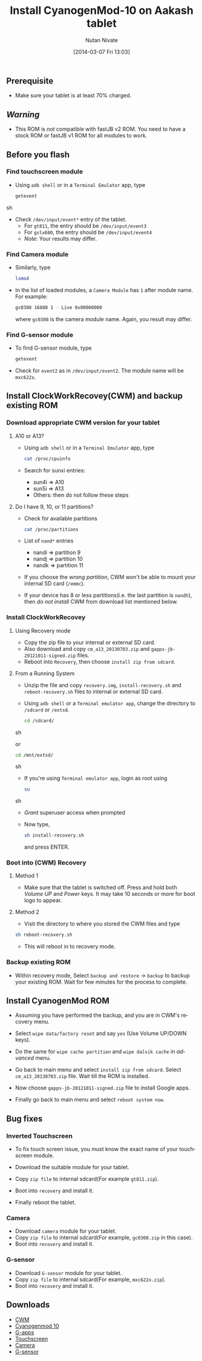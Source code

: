 #+BLOG: nutannivate.wordpress.com
#+POSTID: 225
#+DATE: [2014-03-07 Fri 13:03]
#+OPTIONS: toc:nil num:nil todo:nil pri:nil tags:nil ^:nil TeX:nil
#+CATEGORY: blogs
#+TAGS: android, cyanogenmod
#+DESCRIPTION: cyanogenmod 10 for Aakash tablet
#+TITLE: Install CyanogenMod-10 on Aakash tablet
#+AUTHOR:    Nutan Nivate
#+EMAIL:     nutannivate@gmail.com
#+KEYWORDS: aakash tablet, Allwinner a13, cyanogenmod, CWM, cm10
#+LANGUAGE:  en
#+OPTIONS:   toc:t TeX:t LaTeX:t skip:nil d:nil todo:t pri:nil tags:not-in-toc
#+INFOJS_OPT: view:nil toc:nil ltoc:t mouse:underline buttons:0 path:http://orgmode.org/org-info.js
#+EXPORT_SELECT_TAGS: export
#+EXPORT_EXCLUDE_TAGS: noexport
#+LINK_UP:   
#+LINK_HOME: 
#+XSLT:


** Prerequisite
   - Make sure your tablet is at least 70% charged.


#+HTML: <!--more-->

** /Warning/
   - This ROM is /not/ compatible with fastJB v2 ROM. You need to have
     a stock ROM or fastJB v1 ROM for all modules to work.

** Before you flash
*** Find touchscreen module
    - Using =adb shell= or in a =Terminal Emulator= app, type
      #+BEGIN_SRC sh
        getevent
      #+END_SRC sh

    - Check =/dev/input/event*= entry of the tablet.
      - For =gt811=, the entry should be =/dev/input/event3=
      - For =gslx680=, the entry should be =/dev/input/event4=
      - /Note/: Your results may differ.

*** Find Camera module
    - Similarly, type
      #+begin_src sh
        lsmod
      #+end_src

    - In the list of loaded modules, a =Camera Module= has =1= after
      module name. For example:
      #+begin_src sh
        gc0308 16888 1 - Live 0x00000000
      #+end_src
      where =gc0308= is the camera module name. Again, you result may
      differ.

*** Find G-sensor module
    - To find G-sensor module, type
      #+begin_src sh
        getevent
      #+end_src

    - Check for =event2= as in =/dev/input/event2=. The module name
      will be =mxc622x=.

** Install ClockWorkRecovey(CWM) and backup existing ROM
*** Download appropriate CWM version for your tablet
**** A10 or A13? 
     - Using =adb shell= or in a =Terminal Emulator= app, type
       #+begin_src sh
         cat /proc/cpuinfo
       #+end_src 
      
     - Search for sunxi entries:
       + sun4i => A10
       + sun5i => A13
       + Others: then do not follow these steps

**** Do I have 9, 10, or 11 partitions? 
   - Check for available partitions
     #+begin_src sh
       cat /proc/partitions
     #+end_src

   - List of =nand*= entries
     * nandi => partition 9
     * nandj => partition 10
     * nandk => partition 11
     
   - If you choose the /wrong partition/, CWM won't be able to mount
     your internal SD card (=/emmc=). 

   - If your device has 8 or less partitions(i.e. the last partition
     is =nandh=), then /do not install/ CWM from download list
     mentioned below.     

*** Install ClockWorkRecovey
**** Using Recovery mode  
   - Copy the zip file to your internal or external SD card. 
   - Also download and copy =cm_a13_20130703.zip= and
     =gapps-jb-20121011-signed.zip= files.
   - Reboot into =Recovery=, then choose =install zip from sdcard=.

**** From a Running System
   - Unzip the file and copy =recovery.img=, =install-recovery.sh= and
     =reboot-recovery.sh= files to internal or external SD card.

   - Using =adb shell= or a =Terminal emulator app=, change the
     directory to =/sdcard= or =/extsd=.

     #+BEGIN_SRC sh
       cd /sdcard/
     #+END_SRC sh

     or

     #+BEGIN_SRC sh
       cd /mnt/extsd/
     #+END_SRC sh

   - If you're using =Terminal emulator app=, login as root using
     #+BEGIN_SRC sh
       su
     #+END_SRC sh

   - /Grant/ superuser access when prompted

     #+CAPTION: Grant superuser permission
     #+NAME: Grant root user permission
     #+ATTR_HTML: alt=" Grant root user permission"
     #+ATTR_HTML: width="800" height="480" style="border:4px solid gray;"
     #+ATTR_HTML: style="float:center;"
     
     [[./aakash-cm-screenshots/grant-perm.png]]

   - Now type,
     #+begin_src sh
       sh install-recovery.sh
     #+end_src 
     and press ENTER. 

     #+CAPTION: Install recovery
     #+NAME: Install recovery
     #+ATTR_HTML: alt="Install recovery"
     #+ATTR_HTML: width="800" height="480" style="border:4px solid gray;"
     #+ATTR_HTML: style="float:center;"
     
     [[./aakash-cm-screenshots/install-recovery.png]]

*** Boot into (CWM) Recovery
**** Method 1
     - Make sure that the tablet is switched off. Press and hold both
       /Volume UP/ and /Power/ keys. It may take 10 seconds or more
       for boot logo to appear.
	
**** Method 2
     - Visit the directory to where you stored the CWM files and type

     #+begin_src sh
       sh reboot-recovery.sh
     #+end_src
     
     #+CAPTION: Reboot in to recovery
     #+NAME: Reboot in to recovery
     #+ATTR_HTML: alt="Reboot in to recovery"
     #+ATTR_HTML: width="800" height="480" style="border:4px solid gray;"
     #+ATTR_HTML: style="float:center;"

     [[./aakash-cm-screenshots/reboot-recovery.png]]

   - This will reboot in to recovery mode.
	
*** Backup existing ROM
   - Within recovery mode, Select =backup and restore= -> =backup= to
     backup your existing ROM. Wait for few minutes for the process to
     complete.

** Install CyanogenMod ROM
   - Assuming you have performed the backup, and you are in CWM's
     recovery menu.

     #+CAPTION: Recovery menu
     #+NAME: Recovery menu
     #+ATTR_HTML: alt="Recovery menu"
     #+ATTR_HTML: width="700" height="460" style="border:4px solid gray;"
     #+ATTR_HTML: style="float:center;"
     
     [[./aakash-cm-screenshots/recovery-menu.jpg]]

   - Select =wipe data/factory reset= and say =yes= (Use Volume UP/DOWN keys).
    
     #+CAPTION: Wipe data/factory reset
     #+NAME: Wipe data/factory reset
     #+ATTR_HTML: alt="Wipe data/factory reset"
     #+ATTR_HTML: width="700" height="460" style="border:4px solid gray;"
     #+ATTR_HTML: style="float:center;"
     
     [[./aakash-cm-screenshots/wipe-data.jpg]]

   - Do the same for =wipe cache partition= and =wipe dalvik cache= in
     /advanced/ menu.

     #+CAPTION: Wipe dalvik cache
     #+NAME: Wipe dalvik cache
     #+ATTR_HTML: alt="Wipe dalvik cache data/factory reset"
     #+ATTR_HTML: width="700" height="460" style="border:4px solid gray;"
     #+ATTR_HTML: style="float:center;"

     [[./aakash-cm-screenshots/wipe-dalvik-cache.jpg]]

   - Go back to main menu and select =install zip from sdcard=. Select
     =cm_a13_20130703.zip= file. Wait till the ROM is installed.
    
     #+CAPTION: Choose zip to install new ROM
     #+NAME: Choose zip to install new ROM
     #+ATTR_HTML: alt="Choose zip to install new ROM"
     #+ATTR_HTML: width="700" height="460" style="border:4px solid gray;"
     #+ATTR_HTML: style="float:center;"

     [[./aakash-cm-screenshots/choose-zip.jpg]]

     #+CAPTION: Install CyanogenMod ROM
     #+NAME: Install CyanogenMod ROM
     #+ATTR_HTML: alt="Install CyanogenMod ROM"
     #+ATTR_HTML: width="700" height="460" style="border:4px solid gray;"
     #+ATTR_HTML: style="float:center;"

     [[./aakash-cm-screenshots/install-cm.jpg]]

     #+CAPTION: Install CyanogenMod ROM
     #+NAME: Install CyanogenMod ROM
     #+ATTR_HTML: alt="Install CyanogenMod ROM"
     #+ATTR_HTML: width="700" height="460" style="border:4px solid gray;"
     #+ATTR_HTML: style="float:center;"

     [[./aakash-cm-screenshots/installing-cm.jpg]]

   - Now choose =gapps-jb-20121011-signed.zip= file to install Google
     apps.

     #+CAPTION: Install g-apps
     #+NAME: Install g-apps
     #+ATTR_HTML: alt="Install g-apps"
     #+ATTR_HTML: width="700" height="460" style="border:4px solid gray;"
     #+ATTR_HTML: style="float:center;"

     [[./aakash-cm-screenshots/install-g-apps.jpg]]

   - Finally go back to main menu and select =reboot system now=.

** Bug fixes
*** Inverted Touchscreen
   - To fix touch screen issue, you must know the exact name of your touchscreen module.
   - Download the suitable module for your tablet.
   - Copy =zip file= to internal sdcard(For example =gt811.zip=).
   - Boot into =recovery= and install it.

    #+CAPTION: Install touchscreen module
    #+NAME: Install touchscreen module
    #+ATTR_HTML: alt="Install touchscreen module"
    #+ATTR_HTML: width="600" height="460" style="border:4px solid gray;"
    #+ATTR_HTML: style="float:center;"

    [[./aakash-cm-screenshots/installing-touch-driver.jpg]]

    #+CAPTION: Install touchscreen module
    #+NAME: Install touchscreen module
    #+ATTR_HTML: alt="Install touchscreen module"
    #+ATTR_HTML: width="600" height="460" style="border:4px solid gray;"
    #+ATTR_HTML: style="float:center;"

    [[./aakash-cm-screenshots/touch-driver-installed.jpg]]

   - Finally reboot the tablet.

*** Camera
   - Download =camera= module for your tablet.
   - Copy =zip file= to internal sdcard(For example, =gc0308.zip= in
     this case).
   - Boot into =recovery= and install it.

*** G-sensor
   - Download =G-sensor= module for your tablet.
   - Copy =zip file= to internal sdcard(For example, =mxc622x.zip=).
   - Boot into =recovery= and install it.
     
** Downloads
  - [[https://drive.google.com/?tab=mo&authuser=0#folders/0BwmlxsGXffwTSU1CTTRDVjN1RGc][CWM]]
  - [[https://drive.google.com/uc?id=0BwmlxsGXffwTVEQ2RzBFc2RoUDA&export=download][Cyanogenmod 10]]
  - [[https://drive.google.com/uc?id=0BwmlxsGXffwTdFkxUzZ3WHBZTXc&export=download][G-apps]]
  - [[https://drive.google.com/?tab=mo&authuser=0#folders/0BwmlxsGXffwTSXpYeE0wTWREVFU][Touchscreen]]
  - [[https://drive.google.com/?tab=mo&authuser=0#folders/0BwmlxsGXffwTLThhcks5c2dScGc][Camera]]
  - [[https://drive.google.com/?tab=mo&authuser=0#folders/0BwmlxsGXffwTT2gxT0YzUTRUb0k][G-sensor]]


#+./aakash-cm-screenshots/grant-perm.png http://nutannivate.files.wordpress.com/2014/03/wpid-grant-perm.png
#+./aakash-cm-screenshots/install-recovery.png http://nutannivate.files.wordpress.com/2014/03/wpid-install-recovery.png
#+./aakash-cm-screenshots/reboot-recovery.png http://nutannivate.files.wordpress.com/2014/03/wpid-reboot-recovery.png
#+./aakash-cm-screenshots/recovery-menu.jpg http://nutannivate.files.wordpress.com/2014/03/wpid-recovery-menu.jpg
#+./aakash-cm-screenshots/wipe-data.jpg http://nutannivate.files.wordpress.com/2014/03/wpid-wipe-data.jpg
#+./aakash-cm-screenshots/wipe-dalvik-cache.jpg http://nutannivate.files.wordpress.com/2014/03/wpid-wipe-dalvik-cache.jpg
#+./aakash-cm-screenshots/choose-zip.jpg http://nutannivate.files.wordpress.com/2014/03/wpid-choose-zip.jpg
#+./aakash-cm-screenshots/install-cm.jpg http://nutannivate.files.wordpress.com/2014/03/wpid-install-cm.jpg
#+./aakash-cm-screenshots/installing-cm.jpg http://nutannivate.files.wordpress.com/2014/03/wpid-installing-cm.jpg
#+./aakash-cm-screenshots/install-g-apps.jpg http://nutannivate.files.wordpress.com/2014/03/wpid-install-g-apps.jpg
#+./aakash-cm-screenshots/installing-touch-driver.jpg http://nutannivate.files.wordpress.com/2014/03/wpid-installing-touch-driver.jpg
#+./aakash-cm-screenshots/touch-driver-installed.jpg http://nutannivate.files.wordpress.com/2014/03/wpid-touch-driver-installed.jpg
